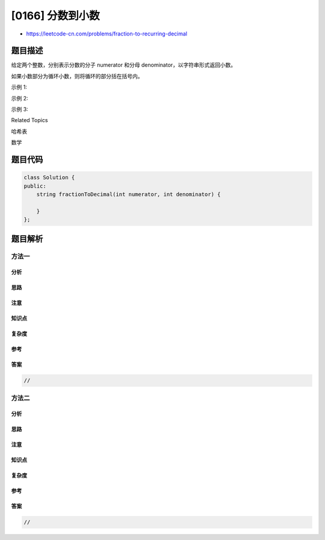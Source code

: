 [0166] 分数到小数
=================

-  https://leetcode-cn.com/problems/fraction-to-recurring-decimal

题目描述
--------

.. raw:: html

   <p>

给定两个整数，分别表示分数的分子 numerator 和分母
denominator，以字符串形式返回小数。

.. raw:: html

   </p>

.. raw:: html

   <p>

如果小数部分为循环小数，则将循环的部分括在括号内。

.. raw:: html

   </p>

.. raw:: html

   <p>

示例 1:

.. raw:: html

   </p>

.. raw:: html

   <pre><strong>输入:</strong> numerator = 1, denominator = 2
   <strong>输出:</strong> &quot;0.5&quot;
   </pre>

.. raw:: html

   <p>

示例 2:

.. raw:: html

   </p>

.. raw:: html

   <pre><strong>输入:</strong> numerator = 2, denominator = 1
   <strong>输出:</strong> &quot;2&quot;</pre>

.. raw:: html

   <p>

示例 3:

.. raw:: html

   </p>

.. raw:: html

   <pre><strong>输入:</strong> numerator = 2, denominator = 3
   <strong>输出: </strong>&quot;0.(6)&quot;
   </pre>

.. raw:: html

   <div>

.. raw:: html

   <div>

Related Topics

.. raw:: html

   </div>

.. raw:: html

   <div>

.. raw:: html

   <li>

哈希表

.. raw:: html

   </li>

.. raw:: html

   <li>

数学

.. raw:: html

   </li>

.. raw:: html

   </div>

.. raw:: html

   </div>

题目代码
--------

.. code:: cpp

    class Solution {
    public:
        string fractionToDecimal(int numerator, int denominator) {

        }
    };

题目解析
--------

方法一
~~~~~~

分析
^^^^

思路
^^^^

注意
^^^^

知识点
^^^^^^

复杂度
^^^^^^

参考
^^^^

答案
^^^^

.. code:: cpp

    //

方法二
~~~~~~

分析
^^^^

思路
^^^^

注意
^^^^

知识点
^^^^^^

复杂度
^^^^^^

参考
^^^^

答案
^^^^

.. code:: cpp

    //
